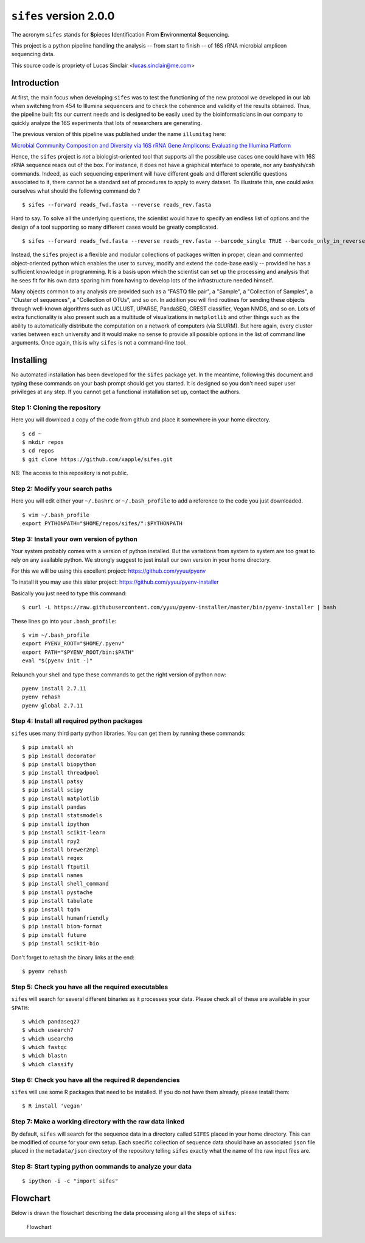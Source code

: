 ``sifes`` version 2.0.0
=======================

The acronym ``sifes`` stands for **S**\ pieces **I**\ ​dentification
**F**\ ​rom **E**\ ​nvironmental **S**\ ​equencing.

This project is a python pipeline handling the analysis -- from start to
finish -- of 16S rRNA microbial amplicon sequencing data.

This source code is propriety of Lucas Sinclair <lucas.sinclair@me.com>

Introduction
------------

At first, the main focus when developing ``sifes`` was to test the
functioning of the new protocol we developed in our lab when switching
from 454 to Illumina sequencers and to check the coherence and validity
of the results obtained. Thus, the pipeline built fits our current needs
and is designed to be easily used by the bioinformaticians in our
company to quickly analyze the 16S experiments that lots of researchers
are generating.

The previous version of this pipeline was published under the name
``illumitag`` here:

`Microbial Community Composition and Diversity via 16S rRNA Gene
Amplicons: Evaluating the Illumina
Platform <http://journals.plos.org/plosone/article?id=10.1371/journal.pone.0116955>`__

Hence, the ``sifes`` project is *not* a biologist-oriented tool that
supports all the possible use cases one could have with 16S rRNA
sequence reads out of the box. For instance, it does not have a
graphical interface to operate, nor any bash/sh/csh commands. Indeed, as
each sequencing experiment will have different goals and different
scientific questions associated to it, there cannot be a standard set of
procedures to apply to every dataset. To illustrate this, one could asks
ourselves what should the following command do ?

::

    $ sifes --forward reads_fwd.fasta --reverse reads_rev.fasta

Hard to say. To solve all the underlying questions, the scientist would
have to specify an endless list of options and the design of a tool
supporting so many different cases would be greatly complicated.

::

    $ sifes --forward reads_fwd.fasta --reverse reads_rev.fasta --barcode_single TRUE --barcode_only_in_reverse_reads TRUE --discard_missmatch_barcode 2 --remove_sequences_from "Plastid, Mitochondrion, Thaumarchaeota" --seperate_phyla_in_graph_when_larger_than 3000 --version_of_silva_to_use SSURef111 etc...

Instead, the ``sifes`` project *is* a flexible and modular collections
of packages written in proper, clean and commented object-oriented
python which enables the user to survey, modify and extend the code-base
easily -- provided he has a sufficient knowledge in programming. It is a
basis upon which the scientist can set up the processing and analysis
that he sees fit for his own data sparing him from having to develop
lots of the infrastructure needed himself.

Many objects common to any analysis are provided such as a "FASTQ file
pair", a "Sample", a "Collection of Samples", a "Cluster of sequences",
a "Collection of OTUs", and so on. In addition you will find routines
for sending these objects through well-known algorithms such as UCLUST,
UPARSE, PandaSEQ, CREST classifier, Vegan NMDS, and so on. Lots of extra
functionality is also present such as a multitude of visualizations in
``matplotlib`` and other things such as the ability to automatically
distribute the computation on a network of computers (via SLURM). But
here again, every cluster varies between each university and it would
make no sense to provide all possible options in the list of command
line arguments. Once again, this is why ``sifes`` is not a command-line
tool.

Installing
----------

No automated installation has been developed for the ``sifes`` package
yet. In the meantime, following this document and typing these commands
on your bash prompt should get you started. It is designed so you don't
need super user privileges at any step. If you cannot get a functional
installation set up, contact the authors.

Step 1: Cloning the repository
^^^^^^^^^^^^^^^^^^^^^^^^^^^^^^

Here you will download a copy of the code from github and place it
somewhere in your home directory.

::

    $ cd ~
    $ mkdir repos
    $ cd repos
    $ git clone https://github.com/xapple/sifes.git

NB: The access to this repository is not public.

Step 2: Modify your search paths
^^^^^^^^^^^^^^^^^^^^^^^^^^^^^^^^

Here you will edit either your ``~/.bashrc`` or ``~/.bash_profile`` to
add a reference to the code you just downloaded.

::

    $ vim ~/.bash_profile
    export PYTHONPATH="$HOME/repos/sifes/":$PYTHONPATH

Step 3: Install your own version of python
^^^^^^^^^^^^^^^^^^^^^^^^^^^^^^^^^^^^^^^^^^

Your system probably comes with a version of python installed. But the
variations from system to system are too great to rely on any available
python. We strongly suggest to just install our own version in your home
directory.

For this we will be using this excellent project:
https://github.com/yyuu/pyenv

To install it you may use this sister project:
https://github.com/yyuu/pyenv-installer

Basically you just need to type this command:

::

    $ curl -L https://raw.githubusercontent.com/yyuu/pyenv-installer/master/bin/pyenv-installer | bash

These lines go into your ``.bash_profile``:

::

    $ vim ~/.bash_profile
    export PYENV_ROOT="$HOME/.pyenv"
    export PATH="$PYENV_ROOT/bin:$PATH"
    eval "$(pyenv init -)"

Relaunch your shell and type these commands to get the right version of
python now:

::

    pyenv install 2.7.11
    pyenv rehash
    pyenv global 2.7.11

Step 4: Install all required python packages
^^^^^^^^^^^^^^^^^^^^^^^^^^^^^^^^^^^^^^^^^^^^

``sifes`` uses many third party python libraries. You can get them by
running these commands:

::

    $ pip install sh
    $ pip install decorator
    $ pip install biopython
    $ pip install threadpool
    $ pip install patsy
    $ pip install scipy
    $ pip install matplotlib
    $ pip install pandas
    $ pip install statsmodels
    $ pip install ipython
    $ pip install scikit-learn
    $ pip install rpy2
    $ pip install brewer2mpl
    $ pip install regex
    $ pip install ftputil
    $ pip install names
    $ pip install shell_command
    $ pip install pystache
    $ pip install tabulate
    $ pip install tqdm
    $ pip install humanfriendly
    $ pip install biom-format
    $ pip install future
    $ pip install scikit-bio

Don't forget to rehash the binary links at the end:

::

    $ pyenv rehash

Step 5: Check you have all the required executables
^^^^^^^^^^^^^^^^^^^^^^^^^^^^^^^^^^^^^^^^^^^^^^^^^^^

``sifes`` will search for several different binaries as it processes
your data. Please check all of these are available in your ``$PATH``:

::

    $ which pandaseq27
    $ which usearch7
    $ which usearch6
    $ which fastqc
    $ which blastn
    $ which classify

Step 6: Check you have all the required R dependencies
^^^^^^^^^^^^^^^^^^^^^^^^^^^^^^^^^^^^^^^^^^^^^^^^^^^^^^

``sifes`` will use some R packages that need to be installed. If you do
not have them already, please install them:

::

    $ R install 'vegan'

Step 7: Make a working directory with the raw data linked
^^^^^^^^^^^^^^^^^^^^^^^^^^^^^^^^^^^^^^^^^^^^^^^^^^^^^^^^^

By default, ``sifes`` will search for the sequence data in a directory
called ``SIFES`` placed in your home directory. This can be modified of
course for your own setup. Each specific collection of sequence data
should have an associated ``json`` file placed in the ``metadata/json``
directory of the repository telling ``sifes`` exactly what the name of
the raw input files are.

Step 8: Start typing python commands to analyze your data
^^^^^^^^^^^^^^^^^^^^^^^^^^^^^^^^^^^^^^^^^^^^^^^^^^^^^^^^^

::

    $ ipython -i -c "import sifes"

Flowchart
---------

Below is drawn the flowchart describing the data processing along all
the steps of ``sifes``:

.. figure:: /../../../../sifes/documentation/flowchart.png
   :alt: Flowchart

   Flowchart
